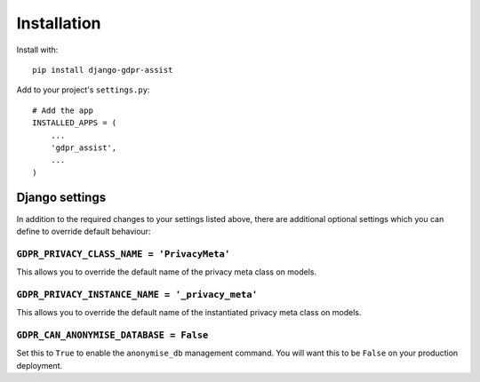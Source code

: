 ============
Installation
============

Install with::

    pip install django-gdpr-assist


Add to your project's ``settings.py``::

    # Add the app
    INSTALLED_APPS = (
        ...
        'gdpr_assist',
        ...
    )


Django settings
===============

In addition to the required changes to your settings  listed above, there are
additional optional settings which you can define to override default
behaviour:


``GDPR_PRIVACY_CLASS_NAME = 'PrivacyMeta'``
~~~~~~~~~~~~~~~~~~~~~~~~~~~~~~~~~~~~~~~~~~~

This allows you to override the default name of the privacy meta class on
models.


``GDPR_PRIVACY_INSTANCE_NAME = '_privacy_meta'``
~~~~~~~~~~~~~~~~~~~~~~~~~~~~~~~~~~~~~~~~~~~~~~~~

This allows you to override the default name of the instantiated privacy meta
class on models.


``GDPR_CAN_ANONYMISE_DATABASE = False``
~~~~~~~~~~~~~~~~~~~~~~~~~~~~~~~~~~~~~~~

Set this to ``True`` to enable the ``anonymise_db`` management command. You
will want this to be ``False`` on your production deployment.

